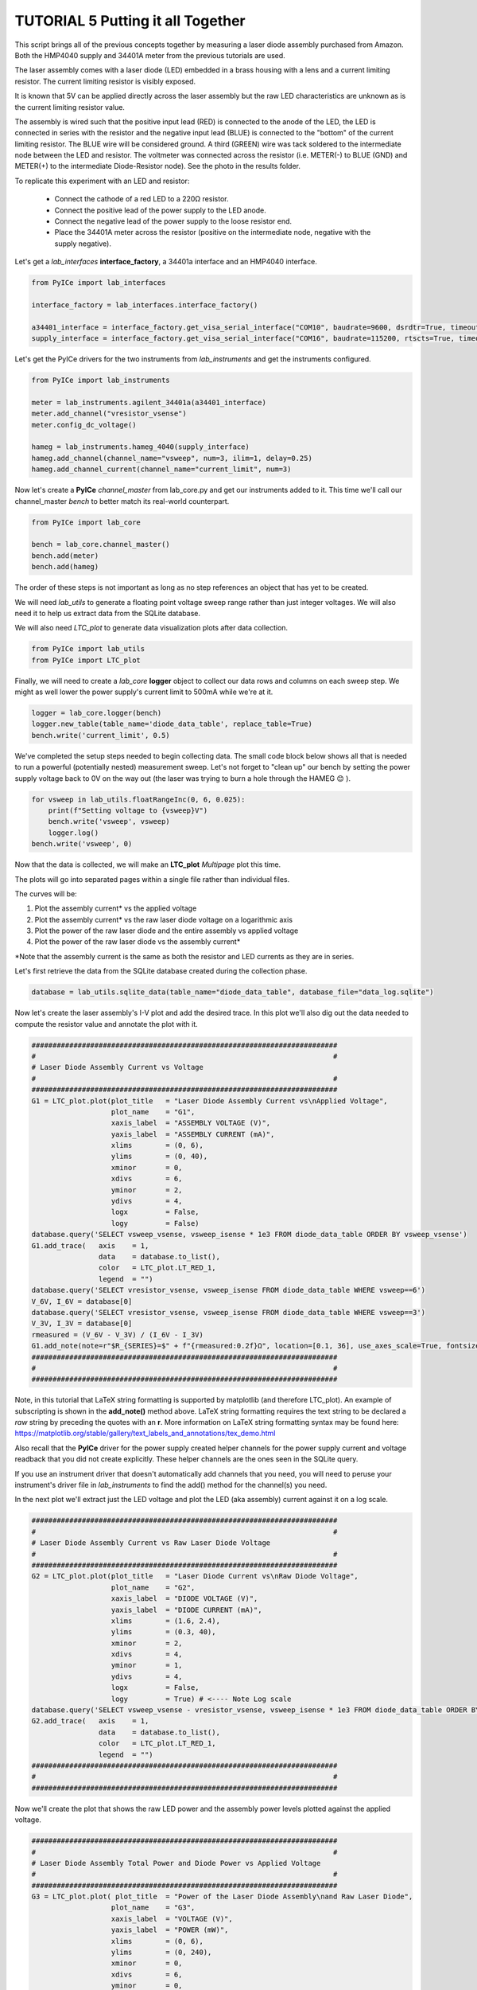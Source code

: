 ==================================
TUTORIAL 5 Putting it all Together
==================================

This script brings all of the previous concepts together by measuring a laser diode assembly purchased from Amazon. Both the HMP4040 supply and 34401A meter from the previous tutorials are used.

The laser assembly comes with a laser diode (LED) embedded in a brass housing with a lens and a current limiting resistor. The current limiting resistor is visibly exposed.

It is known that 5V can be applied directly across the laser assembly but the raw LED characteristics are unknown as is the current limiting resistor value.

The assembly is wired such that the positive input lead (RED) is connected to the anode of the LED, the LED is connected in series with the resistor and the negative input lead (BLUE) is connected to the "bottom" of the current limiting resistor. The BLUE wire will be considered ground. A third (GREEN) wire was tack soldered to the intermediate node between the LED and resistor. The voltmeter was connected across the resistor (i.e. METER(-) to BLUE (GND) and METER(+) to the intermediate Diode-Resistor node). See the photo in the results folder.

To replicate this experiment with an LED and resistor:

   * Connect the cathode of a red LED to a 220Ω resistor.
   * Connect the positive lead of the power supply to the LED anode.
   * Connect the negative lead of the power supply to the loose resistor end.
   * Place the 34401A meter across the resistor (positive on the intermediate node, negative with the supply negative).

Let's get a *lab_interfaces* **interface_factory**, a 34401a interface and an HMP4040 interface.

.. code-block:: python

   from PyICe import lab_interfaces
   
   interface_factory = lab_interfaces.interface_factory()
   
   a34401_interface = interface_factory.get_visa_serial_interface("COM10", baudrate=9600, dsrdtr=True, timeout=5)
   supply_interface = interface_factory.get_visa_serial_interface("COM16", baudrate=115200, rtscts=True, timeout=10)

Let's get the PyICe drivers for the two instruments from *lab_instruments* and get the instruments configured.

.. code-block:: python

   from PyICe import lab_instruments
   
   meter = lab_instruments.agilent_34401a(a34401_interface)
   meter.add_channel("vresistor_vsense")
   meter.config_dc_voltage()
   
   hameg = lab_instruments.hameg_4040(supply_interface)
   hameg.add_channel(channel_name="vsweep", num=3, ilim=1, delay=0.25)
   hameg.add_channel_current(channel_name="current_limit", num=3)

Now let's create a **PyICe** *channel_master* from lab_core.py and get our instruments added to it.
This time we'll call our channel_master *bench* to better match its real-world counterpart.

.. code-block:: python

   from PyICe import lab_core
   
   bench = lab_core.channel_master()
   bench.add(meter)
   bench.add(hameg)
  
The order of these steps is not important as long as no step references an object that has yet to be created.

We will need *lab_utils* to generate a floating point voltage sweep range rather than just integer voltages. We will also need it to help us extract data from the SQLite database.

We will also need *LTC_plot* to generate data visualization plots after data collection.

.. code-block:: python

   from PyICe import lab_utils
   from PyICe import LTC_plot

Finally, we will need to create a *lab_core* **logger** object to collect our data rows and columns on each sweep step. We might as well lower the power supply's current limit to 500mA while we're at it.

.. code-block:: python

   logger = lab_core.logger(bench)
   logger.new_table(table_name='diode_data_table', replace_table=True)
   bench.write('current_limit', 0.5)

We've completed the setup steps needed to begin collecting data. The small code block below shows all that is needed to run a powerful (potentially nested) measurement sweep. Let's not forget to "clean up" our bench by setting the power supply voltage back to 0V on the way out (the laser was trying to burn a hole through the HAMEG 😊 ).

.. code-block:: python

   for vsweep in lab_utils.floatRangeInc(0, 6, 0.025):
       print(f"Setting voltage to {vsweep}V")
       bench.write('vsweep', vsweep)
       logger.log()
   bench.write('vsweep', 0)

Now that the data is collected, we will make an **LTC_plot** *Multipage* plot this time.

The plots will go into separated pages within a single file rather than individual files.

The curves will be:

#. Plot the assembly current\* vs the applied voltage
#. Plot the assembly current\* vs the raw laser diode voltage on a logarithmic axis
#. Plot the power of the raw laser diode and the entire assembly vs applied voltage
#. Plot the power of the raw laser diode vs the assembly current\*

\*Note that the assembly current is the same as both the resistor and LED currents as they are in series.

Let's first retrieve the data from the SQLite database created during the collection phase.

.. code-block:: python

   database = lab_utils.sqlite_data(table_name="diode_data_table", database_file="data_log.sqlite")            

Now let's create the laser assembly's I-V plot and add the desired trace. In this plot we'll also dig out the data needed to compute the resistor value and annotate the plot with it.

.. code-block:: python

   #########################################################################
   #                                                                       #
   # Laser Diode Assembly Current vs Voltage
   #                                                                       #
   #########################################################################
   G1 = LTC_plot.plot(plot_title   = "Laser Diode Assembly Current vs\nApplied Voltage",
                      plot_name    = "G1",
                      xaxis_label  = "ASSEMBLY VOLTAGE (V)",
                      yaxis_label  = "ASSEMBLY CURRENT (mA)",
                      xlims        = (0, 6),
                      ylims        = (0, 40),
                      xminor       = 0,
                      xdivs        = 6,
                      yminor       = 2,
                      ydivs        = 4,
                      logx         = False,
                      logy         = False)
   database.query('SELECT vsweep_vsense, vsweep_isense * 1e3 FROM diode_data_table ORDER BY vsweep_vsense')
   G1.add_trace(   axis    = 1,
                   data    = database.to_list(),
                   color   = LTC_plot.LT_RED_1,
                   legend  = "")
   database.query('SELECT vresistor_vsense, vsweep_isense FROM diode_data_table WHERE vsweep==6')
   V_6V, I_6V = database[0]
   database.query('SELECT vresistor_vsense, vsweep_isense FROM diode_data_table WHERE vsweep==3')
   V_3V, I_3V = database[0]
   rmeasured = (V_6V - V_3V) / (I_6V - I_3V)
   G1.add_note(note=r"$R_{SERIES}=$" + f"{rmeasured:0.2f}Ω", location=[0.1, 36], use_axes_scale=True, fontsize=9, axis=1, horizontalalignment="left", verticalalignment="bottom")
   #########################################################################
   #                                                                       #
   #########################################################################

Note, in this tutorial that LaTeX string formatting is supported by matplotlib (and therefore LTC_plot). An example of subscripting is shown in the **add_note()** method above. LaTeX string formatting requires the text string to be declared a *raw* string by preceding the quotes with an **r**. More information on LaTeX string formatting syntax may be found here: https://matplotlib.org/stable/gallery/text_labels_and_annotations/tex_demo.html

Also recall that the **PyICe** driver for the power supply created helper channels for the power supply current and voltage readback that you did not create explicitly. These helper channels are the ones seen in the SQLite query.

If you use an instrument driver that doesn't automatically add channels that you need, you will need to peruse your instrument's driver file in *lab_instruments* to find the add() method for the channel(s) you need.

In the next plot we'll extract just the LED voltage and plot the LED (aka assembly) current against it on a log scale.

.. code-block:: python

   #########################################################################
   #                                                                       #
   # Laser Diode Assembly Current vs Raw Laser Diode Voltage
   #                                                                       #
   #########################################################################
   G2 = LTC_plot.plot(plot_title   = "Laser Diode Current vs\nRaw Diode Voltage",
                      plot_name    = "G2",
                      xaxis_label  = "DIODE VOLTAGE (V)",
                      yaxis_label  = "DIODE CURRENT (mA)",
                      xlims        = (1.6, 2.4),
                      ylims        = (0.3, 40),
                      xminor       = 2,
                      xdivs        = 4,
                      yminor       = 1,
                      ydivs        = 4,
                      logx         = False,
                      logy         = True) # <---- Note Log scale
   database.query('SELECT vsweep_vsense - vresistor_vsense, vsweep_isense * 1e3 FROM diode_data_table ORDER BY vsweep_vsense - vresistor_vsense')
   G2.add_trace(   axis    = 1,
                   data    = database.to_list(),
                   color   = LTC_plot.LT_RED_1,
                   legend  = "")
   #########################################################################
   #                                                                       #
   #########################################################################

Now we'll create the plot that shows the raw LED power and the assembly power levels plotted against the applied voltage.

.. code-block:: python

   #########################################################################
   #                                                                       #
   # Laser Diode Assembly Total Power and Diode Power vs Applied Voltage
   #                                                                       #
   #########################################################################
   G3 = LTC_plot.plot( plot_title  = "Power of the Laser Diode Assembly\nand Raw Laser Diode",
                      plot_name    = "G3",
                      xaxis_label  = "VOLTAGE (V)",
                      yaxis_label  = "POWER (mW)",
                      xlims        = (0, 6),
                      ylims        = (0, 240),
                      xminor       = 0,
                      xdivs        = 6,
                      yminor       = 0,
                      ydivs        = 6,
                      logx         = False,
                      logy         = False)
   database.query('SELECT vsweep_vsense, vsweep_vsense * vsweep_isense * 1e3 FROM diode_data_table ORDER BY vsweep_vsense')
   G3.add_trace(   axis    = 1,
                   data    = database.to_list(),
                   color   = LTC_plot.LT_RED_1,
                   legend  = r"$P_{ASSY}$")
   database.query('SELECT vsweep_vsense, (vsweep_vsense - vresistor_vsense) * vsweep_isense * 1e3 FROM diode_data_table ORDER BY vsweep_vsense')
   G3.add_trace(   axis    = 1,
                   data    = database.to_list(),
                   color   = LTC_plot.LT_BLUE_1,
                   legend  = r"$P_{DIODE}$")
   G3.add_legend(axis=1, location=(1, 0), justification='lower left', use_axes_scale=False, fontsize=7)
   #########################################################################
   #                                                                       #
   #########################################################################
   
Note the use of LaTeX string formatting in the trace legend above.

Finally, we'll plot the raw LED power as a function of the LED (aka assembly) current.

.. code-block:: python

   #########################################################################
   #                                                                       #
   # Raw Laser Diode Power vs Diode Current
   #                                                                       #
   #########################################################################
   G4 = LTC_plot.plot( plot_title  = "Power of the Raw Laser Diode\nvs Diode Current" + r"$^{*}$",
                      plot_name    = "G4",
                      xaxis_label  = "CURRENT (mA)",
                      yaxis_label  = "POWER (mW)",
                      xlims        = (0, 40),
                      ylims        = (0, 100),
                      xminor       = 0,
                      xdivs        = 4,
                      yminor       = 0,
                      ydivs        = 5,
                      logx         = False,
                      logy         = False)
   database.query('SELECT vsweep_isense * 1e3, (vsweep_vsense - vresistor_vsense) * vsweep_isense * 1e3 FROM diode_data_table ORDER BY vsweep_isense')
   G4.add_trace(   axis    = 1,
                   data    = database.to_list(),
                   color   = LTC_plot.LT_RED_1,
                   legend  = r"")
   G4.add_note(note= r"$^{*}$" + "Diode current is the same\n as the assembly current", location=[0.05, 0.95], use_axes_scale=False, fontsize=7, axis=1, horizontalalignment="left", verticalalignment="top")
   #########################################################################
   #                                                                       #
   #########################################################################
   
Again, note the use of LaTeX string formatting in the **add_note()** method and the plot title.

The only thing left to do is add the plots to some pages, add the pages to a multipage PDF file and generate the output file.

.. code-block:: python

   #########################################################################
   #                                                                       #
   # Assembling and Generating the Pages
   #                                                                       #
   #########################################################################
   
   Page1 = LTC_plot.Page(rows_x_cols=(1, 2), page_size=None)
   Page1.add_plot(G1, position=1)
   Page1.add_plot(G2, position=2)
   
   Page2 = LTC_plot.Page(rows_x_cols=(1, 2), page_size=None)
   Page2.add_plot(G3, position=1)
   Page2.add_plot(G4, position=2)
   
   Multipage = LTC_plot.Multipage_pdf()
   Multipage.add_page(Page1)
   Multipage.add_page(Page2)
   
   Multipage.create_pdf("Laser Diode Test")

The results of these tutorials and the SQLite file are stored in the **...\\results\\** folder for reference.